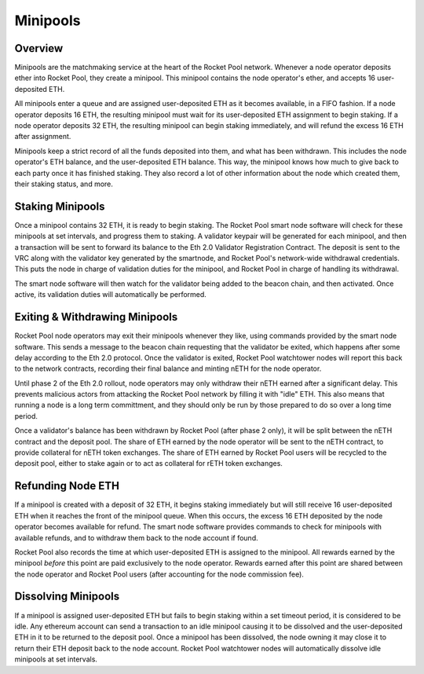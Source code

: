 #########
Minipools
#########


********
Overview
********

Minipools are the matchmaking service at the heart of the Rocket Pool network.
Whenever a node operator deposits ether into Rocket Pool, they create a minipool.
This minipool contains the node operator's ether, and accepts 16 user-deposited ETH.

All minipools enter a queue and are assigned user-deposited ETH as it becomes available, in a FIFO fashion.
If a node operator deposits 16 ETH, the resulting minipool must wait for its user-deposited ETH assignment to begin staking.
If a node operator deposits 32 ETH, the resulting minipool can begin staking immediately, and will refund the excess 16 ETH after assignment.

Minipools keep a strict record of all the funds deposited into them, and what has been withdrawn.
This includes the node operator's ETH balance, and the user-deposited ETH balance.
This way, the minipool knows how much to give back to each party once it has finished staking.
They also record a lot of other information about the node which created them, their staking status, and more.


*****************
Staking Minipools
*****************

Once a minipool contains 32 ETH, it is ready to begin staking.
The Rocket Pool smart node software will check for these minipools at set intervals, and progress them to staking.
A validator keypair will be generated for each minipool, and then a transaction will be sent to forward its balance to the Eth 2.0 Validator Registration Contract.
The deposit is sent to the VRC along with the validator key generated by the smartnode, and Rocket Pool's network-wide withdrawal credentials.
This puts the node in charge of validation duties for the minipool, and Rocket Pool in charge of handling its withdrawal.

The smart node software will then watch for the validator being added to the beacon chain, and then activated.
Once active, its validation duties will automatically be performed.


*******************************
Exiting & Withdrawing Minipools
*******************************

Rocket Pool node operators may exit their minipools whenever they like, using commands provided by the smart node software.
This sends a message to the beacon chain requesting that the validator be exited, which happens after some delay according to the Eth 2.0 protocol.
Once the validator is exited, Rocket Pool watchtower nodes will report this back to the network contracts, recording their final balance and minting nETH for the node operator.

Until phase 2 of the Eth 2.0 rollout, node operators may only withdraw their nETH earned after a significant delay.
This prevents malicious actors from attacking the Rocket Pool network by filling it with "idle" ETH.
This also means that running a node is a long term committment, and they should only be run by those prepared to do so over a long time period.

Once a validator's balance has been withdrawn by Rocket Pool (after phase 2 only), it will be split between the nETH contract and the deposit pool.
The share of ETH earned by the node operator will be sent to the nETH contract, to provide collateral for nETH token exchanges.
The share of ETH earned by Rocket Pool users will be recycled to the deposit pool, either to stake again or to act as collateral for rETH token exchanges.


******************
Refunding Node ETH
******************

If a minipool is created with a deposit of 32 ETH, it begins staking immediately but will still receive 16 user-deposited ETH when it reaches the front of the minipool queue.
When this occurs, the excess 16 ETH deposited by the node operator becomes available for refund.
The smart node software provides commands to check for minipools with available refunds, and to withdraw them back to the node account if found.

Rocket Pool also records the time at which user-deposited ETH is assigned to the minipool.
All rewards earned by the minipool *before* this point are paid exclusively to the node operator.
Rewards earned after this point are shared between the node operator and Rocket Pool users (after accounting for the node commission fee).


********************
Dissolving Minipools
********************

If a minipool is assigned user-deposited ETH but fails to begin staking within a set timeout period, it is considered to be idle.
Any ethereum account can send a transaction to an idle minipool causing it to be dissolved and the user-deposited ETH in it to be returned to the deposit pool.
Once a minipool has been dissolved, the node owning it may close it to return their ETH deposit back to the node account.
Rocket Pool watchtower nodes will automatically dissolve idle minipools at set intervals.
